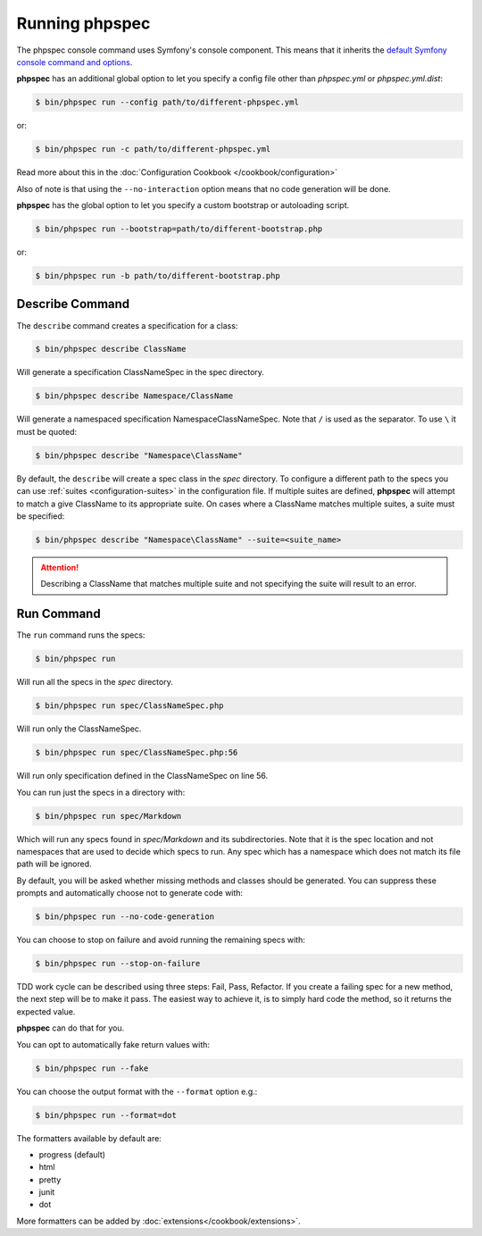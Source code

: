 Running phpspec
===============

The phpspec console command uses Symfony's console component. This means
that it inherits the `default Symfony console command and options <http://symfony.com/doc/current/components/console/usage.html>`_.

**phpspec** has an additional global option to let you specify a config file
other than `phpspec.yml` or `phpspec.yml.dist`:

.. code-block:: bash

    $ bin/phpspec run --config path/to/different-phpspec.yml

or:

.. code-block:: bash

    $ bin/phpspec run -c path/to/different-phpspec.yml

Read more about this in the :doc:`Configuration Cookbook </cookbook/configuration>`

Also of note is that using the ``--no-interaction`` option means that no
code generation will be done.


**phpspec** has the global option to let you specify a custom bootstrap or autoloading script.

.. code-block:: bash

    $ bin/phpspec run --bootstrap=path/to/different-bootstrap.php

or:

.. code-block:: bash

    $ bin/phpspec run -b path/to/different-bootstrap.php

Describe Command
----------------

The ``describe`` command creates a specification for a class:

.. code-block:: bash

    $ bin/phpspec describe ClassName

Will generate a specification ClassNameSpec in the spec directory.

.. code-block:: bash

    $ bin/phpspec describe Namespace/ClassName

Will generate a namespaced specification Namespace\ClassNameSpec.
Note that ``/`` is used as the separator. To use ``\`` it must be quoted:

.. code-block:: bash

    $ bin/phpspec describe "Namespace\ClassName"

By default, the ``describe`` will create a spec class in the `spec` directory. To configure a different path to the
specs you can use :ref:`suites <configuration-suites>` in the configuration file. If multiple suites are defined,
**phpspec** will attempt to match a give ClassName to its appropriate suite. On cases where a ClassName matches
multiple suites, a suite must be specified:

.. code-block:: bash

    $ bin/phpspec describe "Namespace\ClassName" --suite=<suite_name>

.. attention:: Describing a ClassName that matches multiple suite and not specifying the suite will result to an error.

Run Command
-----------

The ``run`` command runs the specs:

.. code-block:: bash

    $ bin/phpspec run

Will run all the specs in the `spec` directory.

.. code-block:: bash

    $ bin/phpspec run spec/ClassNameSpec.php

Will run only the ClassNameSpec.

.. code-block:: bash

    $ bin/phpspec run spec/ClassNameSpec.php:56

Will run only specification defined in the ClassNameSpec on line 56.

You can run just the specs in a directory with:

.. code-block:: bash

    $ bin/phpspec run spec/Markdown

Which will run any specs found in `spec/Markdown` and its subdirectories.
Note that it is the spec location and not namespaces that are used to decide which
specs to run. Any spec which has a namespace which does not match its file path
will be ignored.

By default, you will be asked whether missing methods and classes should
be generated. You can suppress these prompts and automatically choose not
to generate code with:

.. code-block:: bash

    $ bin/phpspec run --no-code-generation

You can choose to stop on failure and avoid running the remaining
specs with:

.. code-block:: bash

    $ bin/phpspec run --stop-on-failure

TDD work cycle can be described using three steps: Fail, Pass, Refactor.
If you create a failing spec for a new method, the next step will be to make it pass.
The easiest way to achieve it, is to simply hard code the method, so it returns the expected value.

**phpspec** can do that for you.

You can opt to automatically fake return values with:

.. code-block:: bash

    $ bin/phpspec run --fake

You can choose the output format with the ``--format`` option e.g.:

.. code-block:: bash

    $ bin/phpspec run --format=dot

The formatters available by default are:

* progress (default)
* html
* pretty
* junit
* dot

More formatters can be added by :doc:`extensions</cookbook/extensions>`.
